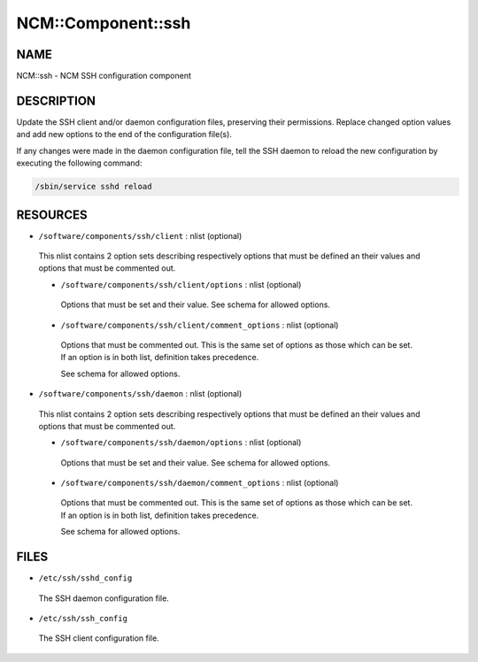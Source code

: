 
#####################
NCM\::Component\::ssh
#####################


****
NAME
****


NCM::ssh - NCM SSH configuration component


***********
DESCRIPTION
***********


Update the SSH client and/or daemon configuration files, preserving their
permissions. Replace changed option values and add new options to the end of the
configuration file(s).

If any changes were made in the daemon configuration file, tell the SSH daemon to
reload the new configuration by executing the following command:


.. code-block:: perl

   /sbin/service sshd reload



*********
RESOURCES
*********



* \ ``/software/components/ssh/client``\  : nlist (optional)
 
 This nlist contains 2 option sets describing respectively options that must be defined
 an their values and options that must be commented out.
 
 
 * \ ``/software/components/ssh/client/options``\  : nlist (optional)
  
  Options that must be set and their value. See schema for allowed options.
  
 
 
 * \ ``/software/components/ssh/client/comment_options``\  : nlist (optional)
  
  Options that must be commented out. This is the same set of options as those which can be
  set. If an option is in both list, definition takes precedence.
  
  See schema for allowed options.
  
 
 


* \ ``/software/components/ssh/daemon``\  : nlist (optional)
 
 This nlist contains 2 option sets describing respectively options that must be defined
 an their values and options that must be commented out.
 
 
 * \ ``/software/components/ssh/daemon/options``\  : nlist (optional)
  
  Options that must be set and their value. See schema for allowed options.
  
 
 
 * \ ``/software/components/ssh/daemon/comment_options``\  : nlist (optional)
  
  Options that must be commented out. This is the same set of options as those which can be
  set. If an option is in both list, definition takes precedence.
  
  See schema for allowed options.
  
 
 



*****
FILES
*****



- \ ``/etc/ssh/sshd_config``\ 
 
 The SSH daemon configuration file.
 


- \ ``/etc/ssh/ssh_config``\ 
 
 The SSH client configuration file.
 


